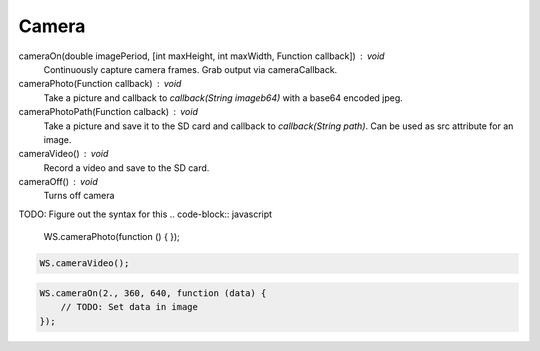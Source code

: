 Camera
======


cameraOn(double imagePeriod, [int maxHeight, int maxWidth, Function callback]) : void
  Continuously capture camera frames. Grab output via cameraCallback.

cameraPhoto(Function callback) : void
  Take a picture and callback to `callback(String imageb64)` with a base64 encoded jpeg.

cameraPhotoPath(Function calback) : void
  Take a picture and save it to the SD card and callback to `callback(String path)`. Can be used as src attribute for an image.

cameraVideo() : void
  Record a video and save to the SD card.

cameraOff() : void
  Turns off camera


TODO: Figure out the syntax for this
.. code-block:: javascript

    WS.cameraPhoto(function () {
    });


.. code-block:: javascript

    WS.cameraVideo();

.. code-block:: javascript

    WS.cameraOn(2., 360, 640, function (data) {
        // TODO: Set data in image
    });
